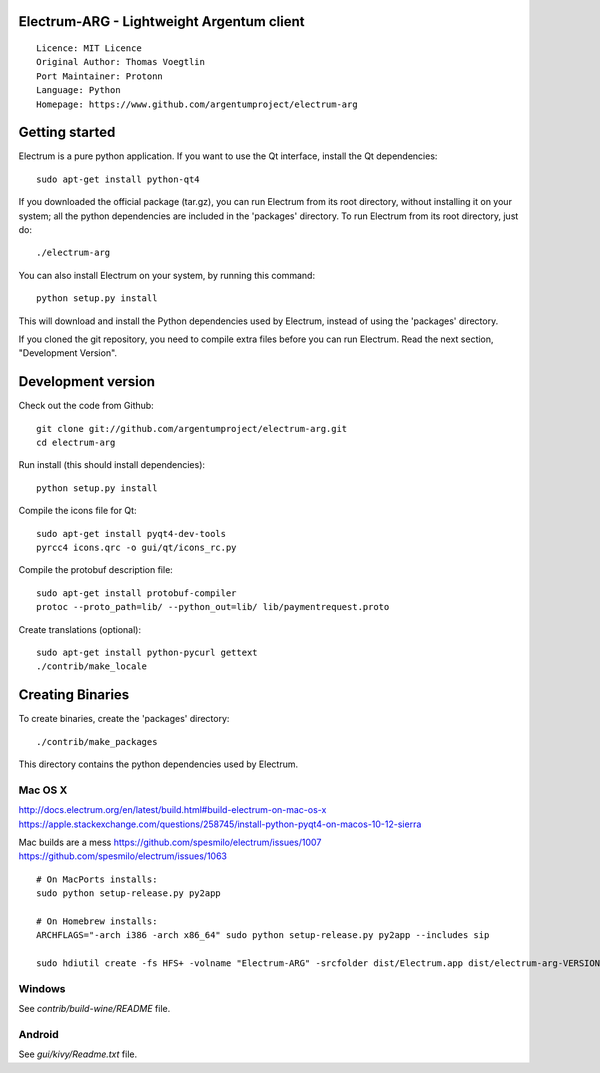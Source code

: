 Electrum-ARG - Lightweight Argentum client
==========================================

::

  Licence: MIT Licence
  Original Author: Thomas Voegtlin
  Port Maintainer: Protonn
  Language: Python
  Homepage: https://www.github.com/argentumproject/electrum-arg






Getting started
===============

Electrum is a pure python application. If you want to use the
Qt interface, install the Qt dependencies::

    sudo apt-get install python-qt4

If you downloaded the official package (tar.gz), you can run
Electrum from its root directory, without installing it on your
system; all the python dependencies are included in the 'packages'
directory. To run Electrum from its root directory, just do::

    ./electrum-arg

You can also install Electrum on your system, by running this command::

    python setup.py install

This will download and install the Python dependencies used by
Electrum, instead of using the 'packages' directory.

If you cloned the git repository, you need to compile extra files
before you can run Electrum. Read the next section, "Development
Version".



Development version
===================

Check out the code from Github::

    git clone git://github.com/argentumproject/electrum-arg.git
    cd electrum-arg

Run install (this should install dependencies)::

    python setup.py install

Compile the icons file for Qt::

    sudo apt-get install pyqt4-dev-tools
    pyrcc4 icons.qrc -o gui/qt/icons_rc.py

Compile the protobuf description file::

    sudo apt-get install protobuf-compiler
    protoc --proto_path=lib/ --python_out=lib/ lib/paymentrequest.proto

Create translations (optional)::

    sudo apt-get install python-pycurl gettext
    ./contrib/make_locale



Creating Binaries
=================


To create binaries, create the 'packages' directory::

    ./contrib/make_packages

This directory contains the python dependencies used by Electrum.

Mac OS X
--------
http://docs.electrum.org/en/latest/build.html#build-electrum-on-mac-os-x
https://apple.stackexchange.com/questions/258745/install-python-pyqt4-on-macos-10-12-sierra

Mac builds are a mess
https://github.com/spesmilo/electrum/issues/1007
https://github.com/spesmilo/electrum/issues/1063
::

    # On MacPorts installs: 
    sudo python setup-release.py py2app
    
    # On Homebrew installs: 
    ARCHFLAGS="-arch i386 -arch x86_64" sudo python setup-release.py py2app --includes sip
    
    sudo hdiutil create -fs HFS+ -volname "Electrum-ARG" -srcfolder dist/Electrum.app dist/electrum-arg-VERSION-macosx.dmg

Windows
-------

See `contrib/build-wine/README` file.


Android
-------

See `gui/kivy/Readme.txt` file.
